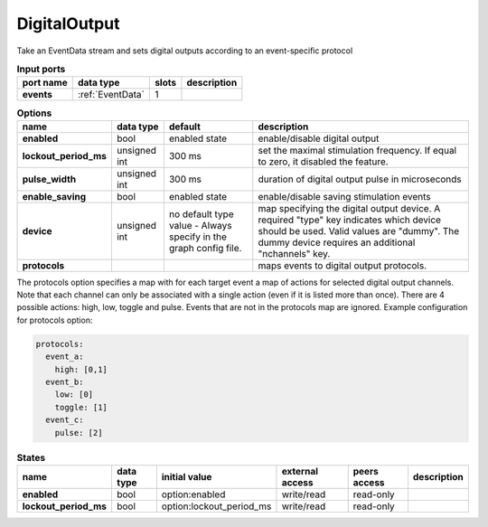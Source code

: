 DigitalOutput
=============
Take an EventData stream and sets digital outputs according to an event-specific protocol

.. list-table:: **Input ports**
   :header-rows: 1

   * - port name
     - data type
     - slots
     - description
   * - **events**
     - :ref:`EventData`
     - 1
     -
.. list-table:: **Options**
   :header-rows: 1

   * - name
     - data type
     - default
     - description
   * - **enabled**
     - bool
     - enabled state
     - enable/disable digital output
   * - **lockout_period_ms**
     - unsigned int
     - 300 ms
     - set the maximal stimulation frequency. If equal to zero, it disabled the feature.
   * - **pulse_width**
     - unsigned int
     - 300 ms
     - duration of digital output pulse in microseconds
   * - **enable_saving**
     - bool
     - enabled state
     - enable/disable saving stimulation events
   * - **device**
     - unsigned int
     - no default type value - Always specify in the graph config file.
     - map specifying the digital output device. A required "type" key indicates which device should be used.
       Valid values are "dummy". The dummy device requires an additional "nchannels" key.
   * - **protocols**
     -
     -
     - maps events to digital output protocols.


The protocols option specifies a map with  for each target event a map of actions for selected digital output channels.
Note that each channel can only be associated with a single action (even if it is listed more than once).
There are 4 possible actions: high, low, toggle and pulse. Events that are not in the protocols map are ignored.
Example configuration for protocols option:

.. code-block::

      protocols:
        event_a:
          high: [0,1]
        event_b:
          low: [0]
          toggle: [1]
        event_c:
          pulse: [2]


.. list-table:: **States**
   :header-rows: 1

   * - name
     - data type
     - initial value
     - external access
     - peers access
     - description
   * - **enabled**
     - bool
     - option:enabled
     - write/read
     - read-only
     -
   * - **lockout_period_ms**
     - bool
     - option:lockout_period_ms
     - write/read
     - read-only
     -

